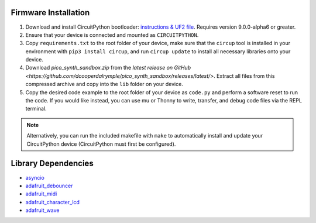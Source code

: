 Firmware Installation
---------------------

1. Download and install CircuitPython bootloader: `instructions & UF2 file <https://circuitpython.org/board/raspberry_pi_pico/>`_. Requires version 9.0.0-alpha6 or greater.
2. Ensure that your device is connected and mounted as ``CIRCUITPYTHON``.
3. Copy ``requirements.txt`` to the root folder of your device, make sure that the ``circup`` tool is installed in your environment with ``pip3 install circup``, and run ``circup update`` to install all necessary libraries onto your device.
4. Download `pico_synth_sandbox.zip` from the `latest release on GitHub <https://github.com/dcooperdalrymple/pico_synth_sandbox/releases/latest/>`. Extract all files from this compressed archive and copy into the ``lib`` folder on your device.
5. Copy the desired code example to the root folder of your device as ``code.py`` and perform a software reset to run the code. If you would like instead, you can use mu or Thonny to write, transfer, and debug code files via the REPL terminal.

.. note::
    Alternatively, you can run the included makefile with ``make`` to automatically install and update your CircuitPython device (CircuitPython must first be configured).

Library Dependencies
--------------------

* `asyncio <https://docs.circuitpython.org/projects/asyncio/>`_
* `adafruit_debouncer <https://docs.circuitpython.org/projects/debouncer/>`_
* `adafruit_midi <https://docs.circuitpython.org/projects/midi/>`_
* `adafruit_character_lcd <https://docs.circuitpython.org/projects/charlcd/>`_
* `adafruit_wave <https://docs.circuitpython.org/projects/wave/>`_
